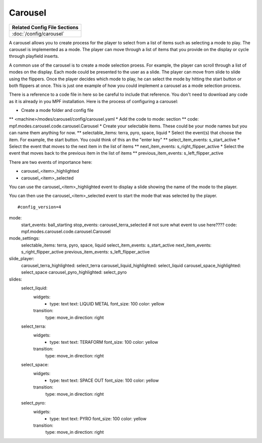 Carousel
============

+------------------------------------------------------------------------------+
| Related Config File Sections                                                 |
+==============================================================================+
| :doc:`/config/carousel`                                                      |
+------------------------------------------------------------------------------+

.. versionchanged:: 0.33 

.. contents::
   :local:

A carousel allows you to create process for the player to select from a list of items such as selecting a mode to play.  The carousel is implemented as a mode.  The player can move through a list of items that you provide on the display or cycle through playfield inserts. 

A common use of the carousel is to create a mode selection proess.  For example, the player can scroll through a list of modes on the display.  Each mode could be presented to the user as a slide.  The player can move from slide to slide using the flippers.  Once the player decides which mode to play, he can select the mode by hitting the start button or both flippers at once.  This is just one example of how you could implement a carousel as a mode selection process.  

There is a reference to a code file in here so be careful to include that reference.  You don't need to download any code as it is already in you MPF installation.  Here is the process of configuring a carousel:

* Create a mode folder and config file
** <machine>/modes/carousel/config/carousel.yaml
* Add the code to mode: section
** code: mpf.modes.carousel.code.carousel.Carousel
* Create your selectable items.  These could be your mode names but you can name them anything for now.
** selectable_items: terra, pyro, space, liquid
* Select the event(s) that choose the item.  For example, the start button. You could think of this an the "enter key" 
** select_item_events: s_start_active
* Select the event that moves to the next item in the list of items 
** next_item_events: s_right_flipper_active
* Select the event that moves back to the previous item in the list of items 
** previous_item_events: s_left_flipper_active

There are two events of importance here:

* carousel_<item>_highlighted
* carousel_<item>_selected

You can use the carousel_<item>_highlighted event to display a slide showing the name of the mode to the player.

You can then use the carousel_<item>_selected event to start the mode that was selected by the player.

::

#config_version=4
mode:
  start_events: ball_starting
  stop_events: carousel_terra_selected  # not sure what event to use here????
  code: mpf.modes.carousel.code.carousel.Carousel

mode_settings:
  selectable_items: terra, pyro, space, liquid
  select_item_events: s_start_active
  next_item_events: s_right_flipper_active
  previous_item_events: s_left_flipper_active

slide_player:
  carousel_terra_highlighted: select_terra 
  carousel_liquid_highlighted: select_liquid
  carousel_space_highlighted: select_space
  carousel_pyro_highlighted: select_pyro

slides:  
  select_liquid:
    widgets:
      - type: text
        text: LIQUID METAL
        font_size: 100
        color: yellow
    transition:
      type: move_in
      direction: right         
  select_terra:
    widgets:
      - type: text
        text: TERAFORM 
        font_size: 100
        color: yellow
    transition:
      type: move_in
      direction: right           
  select_space:
    widgets:
      - type: text
        text: SPACE OUT 
        font_size: 100
        color: yellow
    transition:
      type: move_in
      direction: right            
  select_pyro:
    widgets:
      - type: text
        text: PYRO 
        font_size: 100
        color: yellow
    transition:
      type: move_in
      direction: right   
